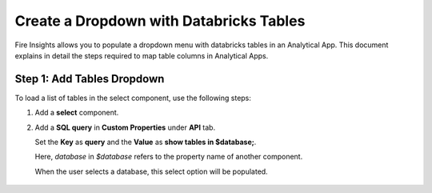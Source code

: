 Create a Dropdown with Databricks Tables
================

Fire Insights allows you to populate a dropdown menu with databricks tables in an Analytical App. This document explains in detail the steps required to map table columns in Analytical Apps.

Step 1: Add Tables Dropdown
---------------------

To load a list of tables in the select component, use the following steps:

#. Add a **select** component.
#. Add a **SQL query** in **Custom Properties** under **API** tab. 

   Set the **Key** as **query** and the **Value** as **show tables in $database;**. 

   Here, *database* in *$database* refers to the property name of another component. 

   When the user selects a database, this select option will be populated.

   .. figure:: ../../../_assets/web-app/map-table-columns/SelectTB1.png
      :alt: web-app
      :width: 70%
